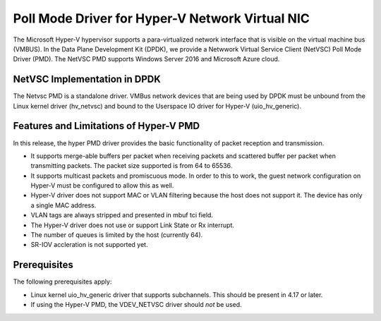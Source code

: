 ..  BSD LICENSE
    Copyright(c) Microsoft Corporation.  All rights reserved.
    All rights reserved.

    Redistribution and use in source and binary forms, with or without
    modification, are permitted provided that the following conditions
    are met:

    * Redistributions of source code must retain the above copyright
    notice, this list of conditions and the following disclaimer.
    * Redistributions in binary form must reproduce the above copyright
    notice, this list of conditions and the following disclaimer in
    the documentation and/or other materials provided with the
    distribution.
    * Neither the name of Microsoft Corporation nor the names of its
    contributors may be used to endorse or promote products derived
    from this software without specific prior written permission.

    THIS SOFTWARE IS PROVIDED BY THE COPYRIGHT HOLDERS AND CONTRIBUTORS
    "AS IS" AND ANY EXPRESS OR IMPLIED WARRANTIES, INCLUDING, BUT NOT
    LIMITED TO, THE IMPLIED WARRANTIES OF MERCHANTABILITY AND FITNESS FOR
    A PARTICULAR PURPOSE ARE DISCLAIMED. IN NO EVENT SHALL THE COPYRIGHT
    OWNER OR CONTRIBUTORS BE LIABLE FOR ANY DIRECT, INDIRECT, INCIDENTAL,
    SPECIAL, EXEMPLARY, OR CONSEQUENTIAL DAMAGES (INCLUDING, BUT NOT
    LIMITED TO, PROCUREMENT OF SUBSTITUTE GOODS OR SERVICES; LOSS OF USE,
    DATA, OR PROFITS; OR BUSINESS INTERRUPTION) HOWEVER CAUSED AND ON ANY
    THEORY OF LIABILITY, WHETHER IN CONTRACT, STRICT LIABILITY, OR TORT
    (INCLUDING NEGLIGENCE OR OTHERWISE) ARISING IN ANY WAY OUT OF THE USE
    OF THIS SOFTWARE, EVEN IF ADVISED OF THE POSSIBILITY OF SUCH DAMAGE.

Poll Mode Driver for Hyper-V Network Virtual NIC
================================================

The Microsoft Hyper-V hypervisor supports a para-virtualized network interface that is
visible on the virtual machine bus (VMBUS).
In the Data Plane Development Kit (DPDK), we provide a Netwwork Virtual Service Client (NetVSC)
Poll Mode Driver (PMD). The NetVSC PMD supports Windows Server 2016 and Microsoft Azure cloud.

NetVSC Implementation in DPDK
-----------------------------

The Netvsc PMD is a standalone driver. VMBus network devices that are being used by DPDK must be
unbound from the Linux kernel driver (hv_netvsc) and bound to the Userspace IO driver
for Hyper-V (uio_hv_generic).

Features and Limitations of Hyper-V PMD
---------------------------------------

In this release, the hyper PMD driver provides the basic functionality of packet reception and transmission.

*   It supports merge-able buffers per packet when receiving packets and scattered buffer per packet
    when transmitting packets. The packet size supported is from 64 to 65536.

*   It supports multicast packets and promiscuous mode. In order to this to work, the guest network
    configuration on Hyper-V must be configured to allow this as well.

*   Hyper-V driver does not support MAC or VLAN filtering because the host does not support it.
    The device has only a single MAC address.

*   VLAN tags are always stripped and presented in mbuf tci field.

*   The Hyper-V driver does not use or support Link State or Rx interrupt.

*   The number of queues is limited by the host (currently 64).

*   SR-IOV accleration is not supported yet.


Prerequisites
-------------

The following prerequisites apply:

*   Linux kernel  uio_hv_generic driver that supports subchannels. This should be present in 4.17 or later.

*   If using the Hyper-V PMD, the VDEV_NETVSC driver should *not* be used.
